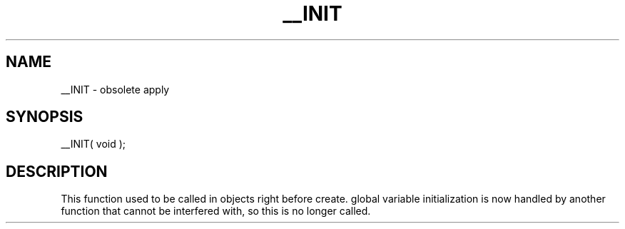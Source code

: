 .\"obsolete apply
.TH __INIT 4 "5 Sep 1994" MudOS "Driver Applies"

.SH NAME
__INIT - obsolete apply

.SH SYNOPSIS
__INIT( void );

.SH DESCRIPTION
This function used to be called in objects right before create.
global variable initialization is now handled by another function that
cannot be interfered with, so this is no longer called.
